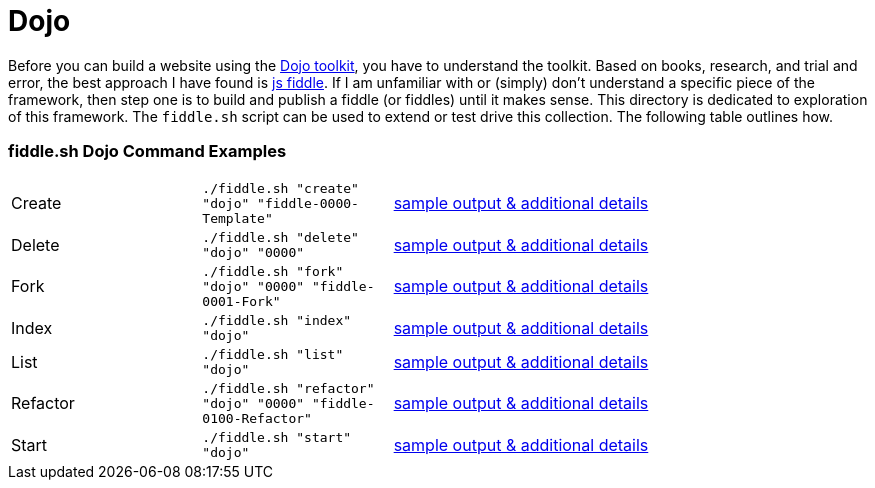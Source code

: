 = Dojo

Before you can build a website using the link:http://dojotoolkit.org/api/[Dojo toolkit], you have to understand the
toolkit.  Based on books, research, and trial and error, the best approach I have found is link:http://jsfiddle.net/[js fiddle].
If I am unfamiliar with or (simply) don’t understand a specific piece of the framework, then step one is to build and
publish a fiddle (or fiddles) until it makes sense.  This directory is dedicated to exploration of this framework.
The `fiddle.sh` script can be used to extend or test drive this collection. The following table outlines how.

=== fiddle.sh Dojo Command Examples

[cols="2,2,5a"]
|===
|Create
|`./fiddle.sh "create" "dojo" "fiddle-0000-Template"`
|link:create.md[sample output & additional details]
|Delete
|`./fiddle.sh "delete" "dojo" "0000"`
|link:delete.md[sample output & additional details]
|Fork
|`./fiddle.sh "fork" "dojo" "0000" "fiddle-0001-Fork"`
|link:fork.md[sample output & additional details]
|Index
|`./fiddle.sh "index" "dojo"`
|link:index.md[sample output & additional details]
|List
|`./fiddle.sh "list" "dojo"`
|link:list.md[sample output & additional details]
|Refactor
|`./fiddle.sh "refactor" "dojo" "0000" "fiddle-0100-Refactor"`
|link:refactor.md[sample output & additional details]
|Start
|`./fiddle.sh "start" "dojo"`
|link:start.md[sample output & additional details]
|===
